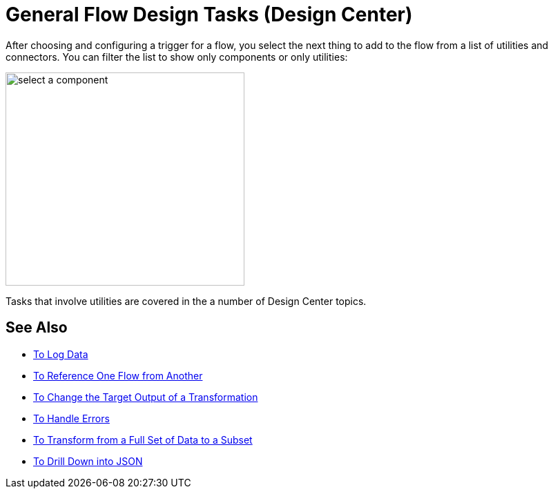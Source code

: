 = General Flow Design Tasks (Design Center)

After choosing and configuring a trigger for a flow, you select the next thing to add to the flow from a list of utilities and connectors. You can filter the list to show only components or only utilities:

image::select-component.png[select a component,height=309,width=346]

Tasks that involve utilities are covered in the a number of Design Center topics.


== See Also

* link:/design-center/v/1.0/logger-task-design-center[To Log Data]
* link:/design-center/v/1.0/reference-flow-task-design-center[To Reference One Flow from Another]
* link:/design-center/v/1.0/change-target-output-transformation-design-center-task[To Change the Target Output of a Transformation]
* link:/design-center/v/1.0/error-handling-task-design-center[To Handle Errors]
* link:/design-center/v/1.0/design-filter-task[To Transform from a Full Set of Data to a Subset]
* link:/design-center/v/1.0/for-each-task-design-center[To Drill Down into JSON]